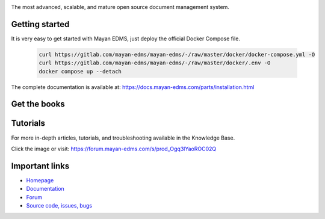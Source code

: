 |support| |doi| |license| |docker_tag| |docker_pulls| |docker_stars| |gitlab_tag|

.. image:: https://gitlab.com/mayan-edms/mayan-edms/raw/master/docs/_static/mayan_logo.png
    :align: center
    :width: 200
    :height: 200

The most advanced, scalable, and mature open source document management system.

.. image:: https://gitlab.com/mayan-edms/mayan-edms/raw/master/docs/_static/overview.gif
    :align: center
    :width: 300

===============
Getting started
===============

It is very easy to get started with Mayan EDMS, just deploy the official
Docker Compose file.

   .. code-block:: console

       curl https://gitlab.com/mayan-edms/mayan-edms/-/raw/master/docker/docker-compose.yml -O
       curl https://gitlab.com/mayan-edms/mayan-edms/-/raw/master/docker/.env -O
       docker compose up --detach


The complete documentation is available at: https://docs.mayan-edms.com/parts/installation.html

=============
Get the books
=============


.. image:: https://m.media-amazon.com/images/I/61PAvrh303L._SL1293_.jpg
    :align: center
    :width: 150
    :target: https://a.co/d/cqda9uu

.. image:: https://m.media-amazon.com/images/I/61g21N5oQCL._SL1491_.jpg
    :align: center
    :width: 150
    :target: https://a.co/d/9RMXyfn

=========
Tutorials
=========

For more in-depth articles, tutorials, and troubleshooting available in the Knowledge Base.

.. image:: https://docs.mayan-edms.com/_static/knowledge-base.jpg
    :align: center
    :width: 300
    :target: https://sellfy.com/p/um2fkx/

Click the image or visit: https://forum.mayan-edms.com/s/prod_Ogq3lYaoROC02Q

===============
Important links
===============

- `Homepage <http://www.mayan-edms.com>`__
- `Documentation <https://docs.mayan-edms.com>`__
- `Forum <https://forum.mayan-edms.com>`__
- `Source code, issues, bugs <https://gitlab.com/mayan-edms/mayan-edms>`__

.. |docker_layers| image:: https://images.microbadger.com/badges/image/mayanedms/mayanedms.svg
   :target: https://microbadger.com/images/mayanedms/mayanedms

.. |docker_pulls| image:: https://img.shields.io/docker/pulls/mayanedms/mayanedms.svg?style=for-the-badge&logo=docker
   :target: https://hub.docker.com/r/mayanedms/mayanedms/

.. |docker_stars| image:: https://img.shields.io/docker/stars/mayanedms/mayanedms.svg?style=for-the-badge&logo=docker
   :target: https://hub.docker.com/r/mayanedms/mayanedms/

.. |docker_tag| image:: https://img.shields.io/docker/v/mayanedms/mayanedms?style=for-the-badge&sort=semver&logo=docker
   :target: https://hub.docker.com/r/mayanedms/mayanedms

.. |donation| image:: https://img.shields.io/badge/donation-PayPal-brightgreen
   :target: https://paypal.me/MayanEDMS

.. |gitlab_tag| image:: https://img.shields.io/gitlab/v/tag/mayan-edms%2Fmayan-edms?style=for-the-badge&sort=semver&logo=gitlab&label=GitLab
   :target: https://gitlab.com/mayan-edms/mayan-edms

.. |pypi| image:: https://img.shields.io/pypi/v/mayan-edms.svg
   :target: https://pypi.org/project/mayan-edms/

.. |license| image:: https://img.shields.io/pypi/l/mayan-edms.svg?style=for-the-badge&logo=opensourceinitiative&logoColor=white&color=008800
   :target: https://gitlab.com/mayan-edms/mayan-edms/blob/master/LICENSE

.. |support| image:: https://img.shields.io/badge/Get_support-brightgreen?style=for-the-badge
   :target: https://www.mayan-edms.com/support/

.. |doi| image:: https://img.shields.io/badge/DOI-10.5281%20%2F%20zenodo.16760961-blue.svg?style=for-the-badge&logo=doi
   :target: https://doi.org/10.5281/zenodo.16760961

